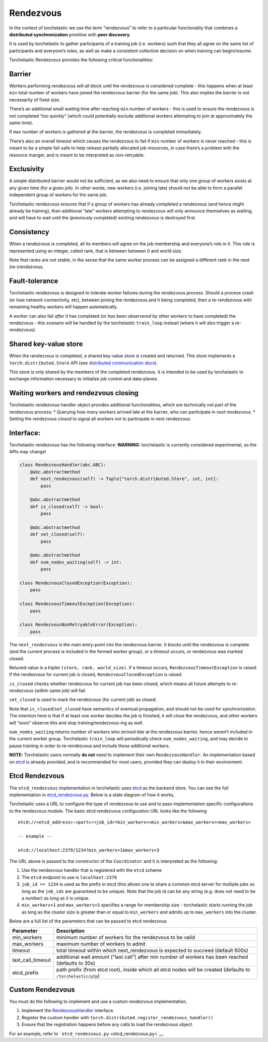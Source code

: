 Rendezvous
==========

In the context of torchelastic we use the term “rendezvous” to refer to
a particular functionality that combines a **distributed
synchronization** primitive with **peer discovery**.

It is used by torchelastic to gather participants of a training job
(i.e. workers) such that they all agree on the same list of participants
and everyone’s roles, as well as make a consistent collective decision
on when training can begin/resume.

Torchelastic Rendezvous provides the following critical functionalities:

Barrier
-------

Workers performing rendezvous will all block until the rendezvous is
considered complete - this happens when at least ``min`` total number of
workers have joined the rendezvous barrier (for the same job). This also
implies the barrier is not necessarily of fixed size.

There’s an additional small waiting time after reaching ``min`` number
of workers - this is used to ensure the rendezvous is not completed “too
quickly” (which could potentially exclude additional workers attempting
to join at approximately the same time).

If ``max`` number of workers is gathered at the barrier, the rendezvous
is completed immediately.

There’s also an overall timeout which causes the rendezvous to fail if
``min`` number of workers is never reached – this is meant to be a
simple fail-safe to help release partially allocated job resources, in
case there’s a problem with the resource manger, and is meant to be
interpreted as non-retryable.

Exclusivity
-----------

A simple distributed barrier would not be sufficient, as we also need to
ensure that only one group of workers exists at any given time (for a
given job). In other words, new workers (i.e. joining late) should not
be able to form a parallel independent group of workers for the same
job.

Torchelastic rendezvous ensures that if a group of workers has already
completed a rendezvous (and hence might already be training), then
additional “late” workers attempting to rendezvous will only announce
themselves as waiting, and will have to wait until the (previously
completed) existing rendezvous is destroyed first.

Consistency
-----------

When a rendezvous is completed, all its members will agree on the job
membership and everyone’s role in it. This role is represented using an
integer, called rank, that is between between 0 and world size.

Note that ranks are *not stable*, in the sense that the same worker
process can be assigned a different rank in the next (re-)rendezvous.

Fault-tolerance
---------------

Torchelastic rendezvous is designed to tolerate worker failures during
the rendezvous process. Should a process crash (or lose network
connectivity, etc), between joining the rendezvous and it being
completed, then a re-rendezvous with remaining healthy workers will
happen automatically.

A worker can also fail *after* it has completed (or *has been
observered* by other workers to have completed) the rendezvous - this
scenario will be handled by the torchelastic ``train_loop`` instead
(where it will also trigger a re-rendezvous).

Shared key-value store
----------------------

When the rendezvous is completed, a shared key-value store is created
and returned. This store implements a ``torch.distributed.Store`` API
(see `distributed communication
docs <https://pytorch.org/docs/stable/distributed.html>`__).

This store is only shared by the members of the completed rendezvous. It
is intended to be used by torchelastic to exchange information necessary
to initialize job control and data-planes.

Waiting workers and rendezvous closing
--------------------------------------

Torchelastic rendezvous handler object provides additional
functionalities, which are technically not part of the rendezvous
process: \* Querying how many workers arrived late at the barrier, who
can participate in *next* rendezvous. \* Setting the rendezvous *closed*
to signal all workers not to participate in next rendezvous.

Interface:
----------

Torchelastic rendezvous has the following interface: **WARNING:**
torchelastic is currently considered experimental, so the APIs may
change!

.. code:: python

   class RendezvousHandler(abc.ABC):
       @abc.abstractmethod
       def next_rendezvous(self) -> Tuple["torch.distributed.Store", int, int]:
           pass

       @abc.abstractmethod
       def is_closed(self) -> bool:
           pass

       @abc.abstractmethod
       def set_closed(self):
           pass

       @abc.abstractmethod
       def num_nodes_waiting(self) -> int:
           pass

   class RendezvousClosedException(Exception):
       pass

   class RendezvousTimeoutException(Exception):
       pass

   class RendezvousNonRetryableError(Exception):
       pass

The ``next_rendezvous`` is the main entry-point into the rendezvous
barrier. It blocks until the rendezvous is complete (and the current
process is included in the formed worker group), or a timeout occurs, or
rendezvous was marked closed.

Retuned value is a triplet ``(store, rank, world_size)``. If a timeout
occurs, ``RendezvousTimeoutException`` is raised. If the rendezvous for
current job is closed, ``RendezvousClosedException`` is raised.

``is_closed`` checks whether rendezvous for current job has been closed,
which means all future attempts to re-rendezvous (within same job) will
fail.

``set_closed`` is used to mark the rendezvous (for current job) as
closed.

Note that ``is_closed``/``set_closed`` have semantics of eventual
propagation, and should not be used for synchronization. The intention
here is that if at least one worker decides the job is finished, it will
close the rendezvous, and other workers will “soon” observe this and
stop training/rendezvous-ing as well.

``num_nodes_waiting`` returns number of workers who *arrived late* at
the rendezvous barrier, hence weren’t included in the current worker
group. Torchelastic ``train_loop`` will periodically check
``num_nodes_waiting``, and may decide to pause training in order to
re-rendezvous and include these additional workers.

**NOTE:** Torchelastic users normally **do not** need to implement their
own ``RendezvousHandler``. An implementation based on
`etcd <https://etcd.io/>`__ is already provided, and is recommended for
most users, provided they can deploy it in their environment.

Etcd Rendezvous
---------------

The ``etcd_rendezvous`` implementation in torchelastic uses
`etcd <https://etcd.io/>`__ as the backend store. You can see the full
implementation in `etcd_rendezvous.py <etcd_rendezvous.py>`__. Below is
a state diagram of how it works, |etcd rendezvous state diagram|

Torchelastic uses a URL to configure the type of rendezvous to use and
to pass implementation specific configurations to the rendezvous module.
The basic etcd rendezvous configuration URL looks like the following

::

   etcd://<etcd_address>:<port>/<job_id>?min_workers=<min_workers>&max_workers=<max_workers>

   -- example --

   etcd://localhost:2379/1234?min_workers=1&max_workers=3

The URL above is passed to the constructor of the ``Coordinator`` and it
is interpreted as the following:

1. Use the rendezvous handler that is registered with the ``etcd``
   scheme
2. The ``etcd`` endpoint to use is ``localhost:2379``
3. ``job_id == 1234`` is used as the prefix in etcd (this allows one to
   share a common etcd server for multiple jobs so long as the
   ``job_ids`` are guaranteed to be unique). Note that the job id can be
   any string (e.g. does not need to be a number) as long as it is
   unique.
4. ``min_workers=1`` and ``max_workers=3`` specifies a range for
   membership size - torchelastic starts running the job as long as the
   cluster size is greater than or equal to ``min_workers`` and admits
   up to ``max_workers`` into the cluster.

Below are a full list of the parameters that can be passed to etcd
rendezvous

+--------------------------------------------+--------------------------+
| Parameter                                  | Description              |
+============================================+==========================+
| min_workers                                | minimum number of        |
|                                            | workers for the          |
|                                            | rendezvous to be valid   |
+--------------------------------------------+--------------------------+
| max_workers                                | maximum number of        |
|                                            | workers to admit         |
+--------------------------------------------+--------------------------+
| timeout                                    | total timeout within     |
|                                            | which next_rendezvous is |
|                                            | expected to succeed      |
|                                            | (default 600s)           |
+--------------------------------------------+--------------------------+
| last_call_timeout                          | additional wait amount   |
|                                            | (“last call”) after min  |
|                                            | number of workers has    |
|                                            | been reached (defaults   |
|                                            | to 30s)                  |
+--------------------------------------------+--------------------------+
| etcd_prefix                                | path prefix (from etcd   |
|                                            | root), inside which all  |
|                                            | etcd nodes will be       |
|                                            | created (defaults to     |
|                                            | ``/torchelastic/p2p``)   |
+--------------------------------------------+--------------------------+

Custom Rendezvous
-----------------

You must do the following to implement and use a custom rendezvous
implementation,

1. Implement the `RendezvousHandler <api.py>`__ interface.
2. Register the custom handler with
   ``torch.distributed.register_rendezvous_handler()``
3. Ensure that the registration happens before any calls to load the
   rendezvous object.

For an example, refer to
```etcd_rendezvous.py`` <etcd_rendezvous.py>`__.

.. |etcd rendezvous state diagram| image:: _static/img/etcd_rdzv_diagram.png
